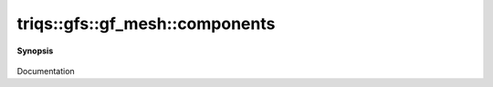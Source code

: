 ..
   Generated automatically by cpp2rst

.. highlight:: c
.. role:: red
.. role:: green
.. role:: param
.. role:: cppbrief


.. _gf_meshLTcartesian_productLTVs___GTGT_components:

triqs::gfs::gf_mesh::components
===============================


**Synopsis**

 .. rst-class:: cppsynopsis

    1. | :cppbrief:`-------------------- Accessors (other) -------------------`
       | gf_mesh<cartesian_product<type-parameter-0-0...> >::m_tuple_t const & :red:`components` () const

    2. | gf_mesh<cartesian_product<type-parameter-0-0...> >::m_tuple_t & :red:`components` ()

Documentation